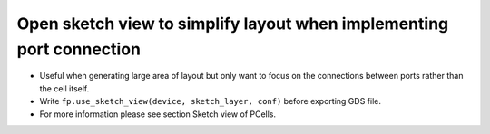 Open sketch view to simplify layout when implementing port connection
==============================================================================

* Useful when generating large area of layout but only want to focus on the connections between ports rather than the cell itself.

* Write ``fp.use_sketch_view(device, sketch_layer, conf)`` before exporting GDS file.

* For more information please see section Sketch view of PCells.



